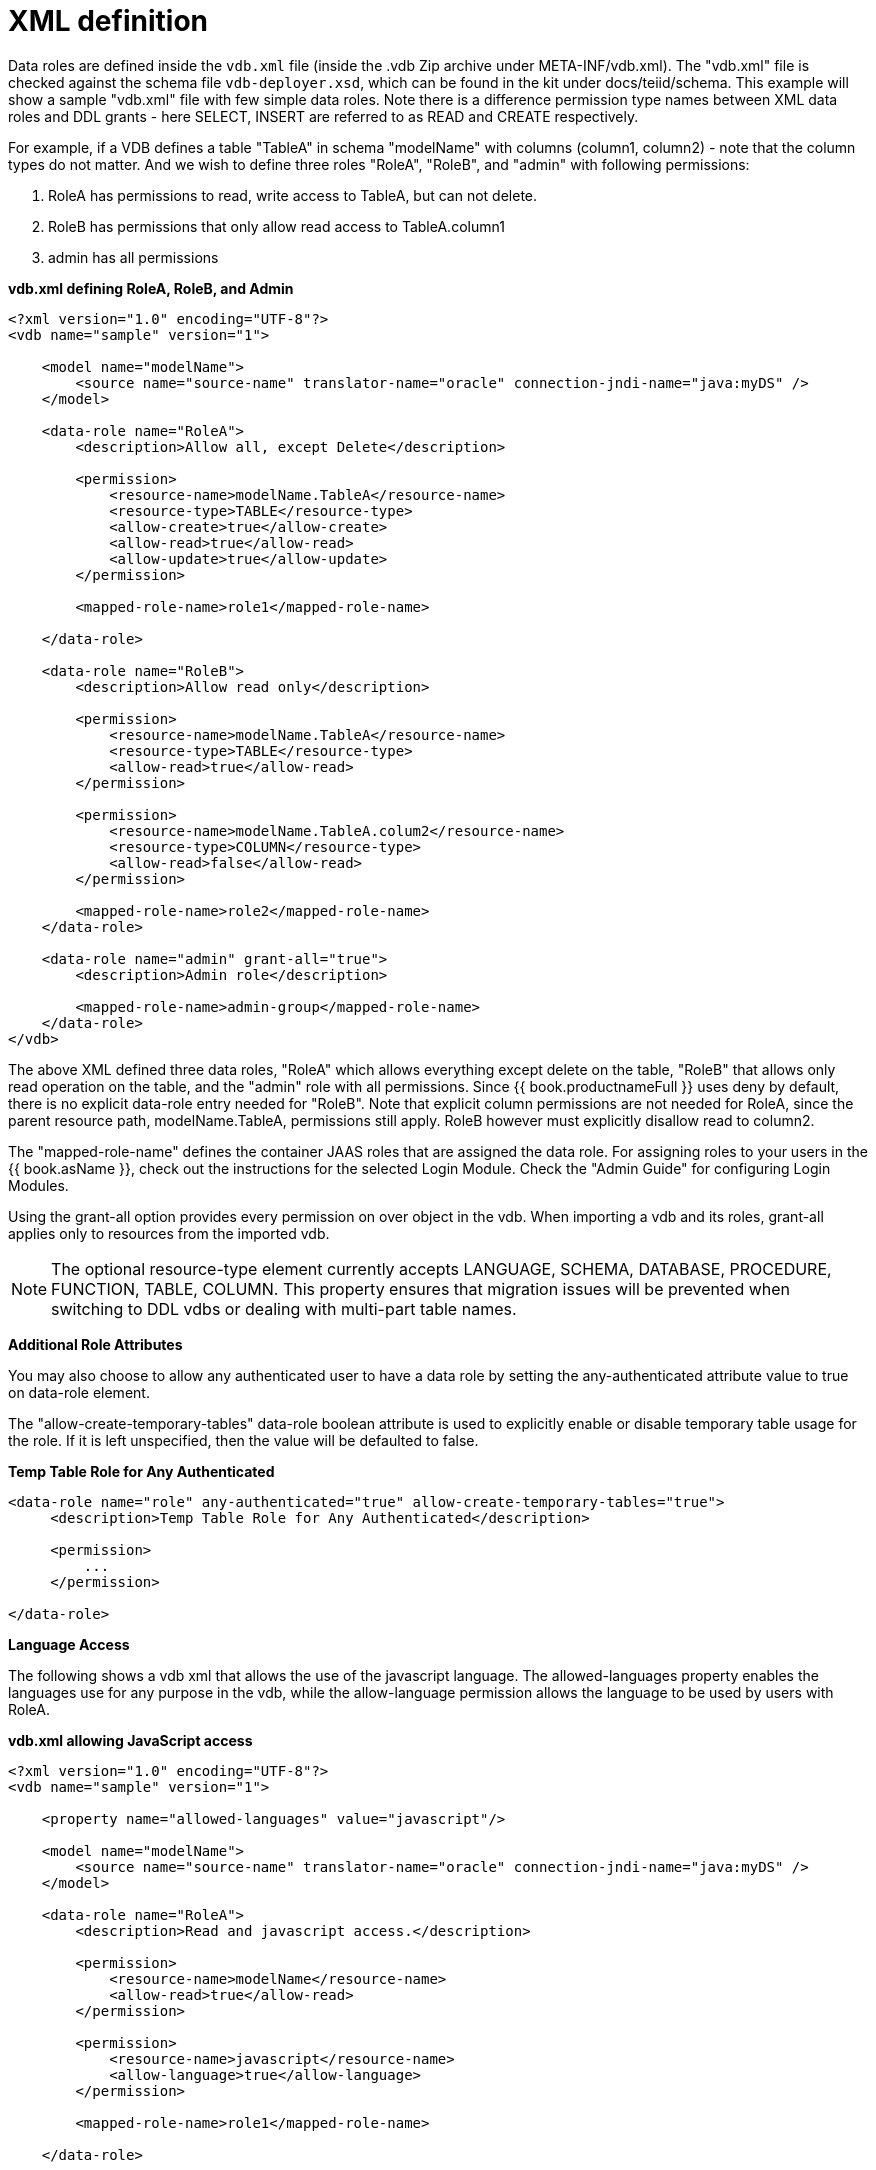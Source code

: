 // Module included in the following assemblies:
// as_data-roles.adoc
[id="xml-definition"]
= XML definition

Data roles are defined inside the `vdb.xml` file (inside the .vdb Zip archive under META-INF/vdb.xml). The "vdb.xml" file is checked against the schema file `vdb-deployer.xsd`, which can be found in the kit under docs/teiid/schema. This example will show a sample "vdb.xml" file with few simple data roles.  Note there is a difference permission type names between XML data roles and DDL grants - here SELECT, INSERT are referred to as READ and CREATE respectively.

For example, if a VDB defines a table "TableA" in schema "modelName" with columns (column1, column2) - note that the column types do not matter. And we wish to define three roles "RoleA", "RoleB", and "admin" with following permissions:

1.  RoleA has permissions to read, write access to TableA, but can not delete.
2.  RoleB has permissions that only allow read access to TableA.column1
3.  admin has all permissions

[source,xml]
.*vdb.xml defining RoleA, RoleB, and Admin*
----
<?xml version="1.0" encoding="UTF-8"?>
<vdb name="sample" version="1">

    <model name="modelName">
        <source name="source-name" translator-name="oracle" connection-jndi-name="java:myDS" />
    </model>

    <data-role name="RoleA">
        <description>Allow all, except Delete</description>

        <permission>
            <resource-name>modelName.TableA</resource-name>
            <resource-type>TABLE</resource-type>
            <allow-create>true</allow-create>
            <allow-read>true</allow-read>
            <allow-update>true</allow-update>
        </permission>

        <mapped-role-name>role1</mapped-role-name>

    </data-role>

    <data-role name="RoleB">
        <description>Allow read only</description>

        <permission>
            <resource-name>modelName.TableA</resource-name>
            <resource-type>TABLE</resource-type>
            <allow-read>true</allow-read>
        </permission>

        <permission>
            <resource-name>modelName.TableA.colum2</resource-name>
            <resource-type>COLUMN</resource-type>
            <allow-read>false</allow-read>
        </permission>

        <mapped-role-name>role2</mapped-role-name>
    </data-role>

    <data-role name="admin" grant-all="true">
        <description>Admin role</description>

        <mapped-role-name>admin-group</mapped-role-name>
    </data-role>
</vdb>
----

The above XML defined three data roles, "RoleA" which allows everything except delete on the table, "RoleB" that allows only read operation on the table, and the "admin" role with all permissions. Since {{ book.productnameFull }} uses deny by default, there is no explicit data-role entry needed for "RoleB". Note that explicit column permissions are not needed for RoleA, since the parent resource path, modelName.TableA, permissions still apply. RoleB however must explicitly disallow read to column2.

The "mapped-role-name" defines the container JAAS roles that are assigned the data role. For assigning roles to your users in the {{ book.asName }}, check out the instructions for the selected Login Module. Check the "Admin Guide" for configuring Login Modules.

Using the grant-all option provides every permission on over object in the vdb.  When importing a vdb and its roles, grant-all applies only to resources from the imported vdb. 

NOTE: The optional resource-type element currently accepts LANGUAGE, SCHEMA, DATABASE, PROCEDURE, FUNCTION, TABLE, COLUMN.  This property ensures that migration issues will be prevented when switching to DDL vdbs or dealing with multi-part table names.  

*Additional Role Attributes*

You may also choose to allow any authenticated user to have a data role by setting the any-authenticated attribute value to true on data-role element.

The "allow-create-temporary-tables" data-role boolean attribute is used to explicitly enable or disable temporary table usage for the role. If it is left unspecified, then the value will be defaulted to false.

[source,xml]
.*Temp Table Role for Any Authenticated*
----
<data-role name="role" any-authenticated="true" allow-create-temporary-tables="true">
     <description>Temp Table Role for Any Authenticated</description>

     <permission>
         ...
     </permission>

</data-role>
----

*Language Access*

The following shows a vdb xml that allows the use of the javascript language. The allowed-languages property enables the languages use for any purpose in the vdb, while the allow-language permission allows the language to be used by users with RoleA.

[source,xml]
.*vdb.xml allowing JavaScript access*
----
<?xml version="1.0" encoding="UTF-8"?>
<vdb name="sample" version="1">

    <property name="allowed-languages" value="javascript"/>

    <model name="modelName">
        <source name="source-name" translator-name="oracle" connection-jndi-name="java:myDS" />
    </model>

    <data-role name="RoleA">
        <description>Read and javascript access.</description>

        <permission>
            <resource-name>modelName</resource-name>
            <allow-read>true</allow-read>
        </permission>

        <permission>
            <resource-name>javascript</resource-name>
            <allow-language>true</allow-language>
        </permission>

        <mapped-role-name>role1</mapped-role-name>

    </data-role>

</vdb>
----

*Row-Based Security*

The following shows a vdb xml utilizing a condition to restrict access. The condition acts as both a filter and constraint. Even though RoleA opens up read/insert access to modelName.tblName, the base-role condition will ensure that only values of column1 matching the current user can be read or inserted. Note that here the constraint enforcement has been disabled.

[source,xml]
.*vdb.xml allowing conditional access*
----
<?xml version="1.0" encoding="UTF-8"?>
<vdb name="sample" version="1">

    <model name="modelName">
        <source name="source-name" translator-name="oracle" connection-jndi-name="java:myDS" />
    </model>
    
    <data-role name="base-role" any-authenticated="true">
        <description>Conditional access</description>

        <permission>
            <resource-name>modelName.tblName</resource-name>
            <condition constraint="false">column1=user()</condition>
        </permission>

    </data-role>

    <data-role name="RoleA">
        <description>Read/Insert access.</description>

        <permission>
            <resource-name>modelName.tblName</resource-name>
            <allow-read>true</allow-read>
            <allow-create>true</allow-create>
        </permission>

        <mapped-role-name>role1</mapped-role-name>

    </data-role>

</vdb>
----

*Column Masking*

The following shows a vdb xml utilizing column masking. Here the RoleA column1 mask takes precedence over the base-role mask, but only for a subset of the rows as specified by the condition. For users without RoleA, access to column1 will effectively be replaced with "CASE WHEN column1=user() THEN column1 END", while for users with RoleA, access to column1 will effectively be replaced with "CASE WHEN column2=’x’ THEN column1 WHEN TRUE THEN CASE WHEN column1=user() THEN column1 END END".

[source,xml]
.*vdb.xml with column masking*
----
<?xml version="1.0" encoding="UTF-8"?>
<vdb name="sample" version="1">

    <model name="modelName">
        <source name="source-name" translator-name="oracle" connection-jndi-name="java:myDS" />
    </model>
    
    <data-role name="base-role" any-authenticated="true">
        <description>Masking</description>

        <permission>
            <resource-name>modelName.tblName.column1</resource-name>
            <mask>CASE WHEN column1=user() THEN column1 END</mask>
        </permission>

    </data-role>

    <data-role name="RoleA">
        <description>Read/Insert access.</description>

        <permission>
            <resource-name>modelName.tblName</resource-name>
            <allow-read>true</allow-read>
            <allow-create>true</allow-create>
        </permission>

        <permission>
            <resource-name>modelName.tblName.column1</resource-name>
            <condition>column2='x'</condition>
            <mask order="1">column1</mask>
        </permission>

        <mapped-role-name>role1</mapped-role-name>

    </data-role>

</vdb>
----
